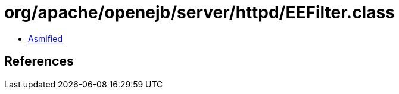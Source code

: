 = org/apache/openejb/server/httpd/EEFilter.class

 - link:EEFilter-asmified.java[Asmified]

== References

